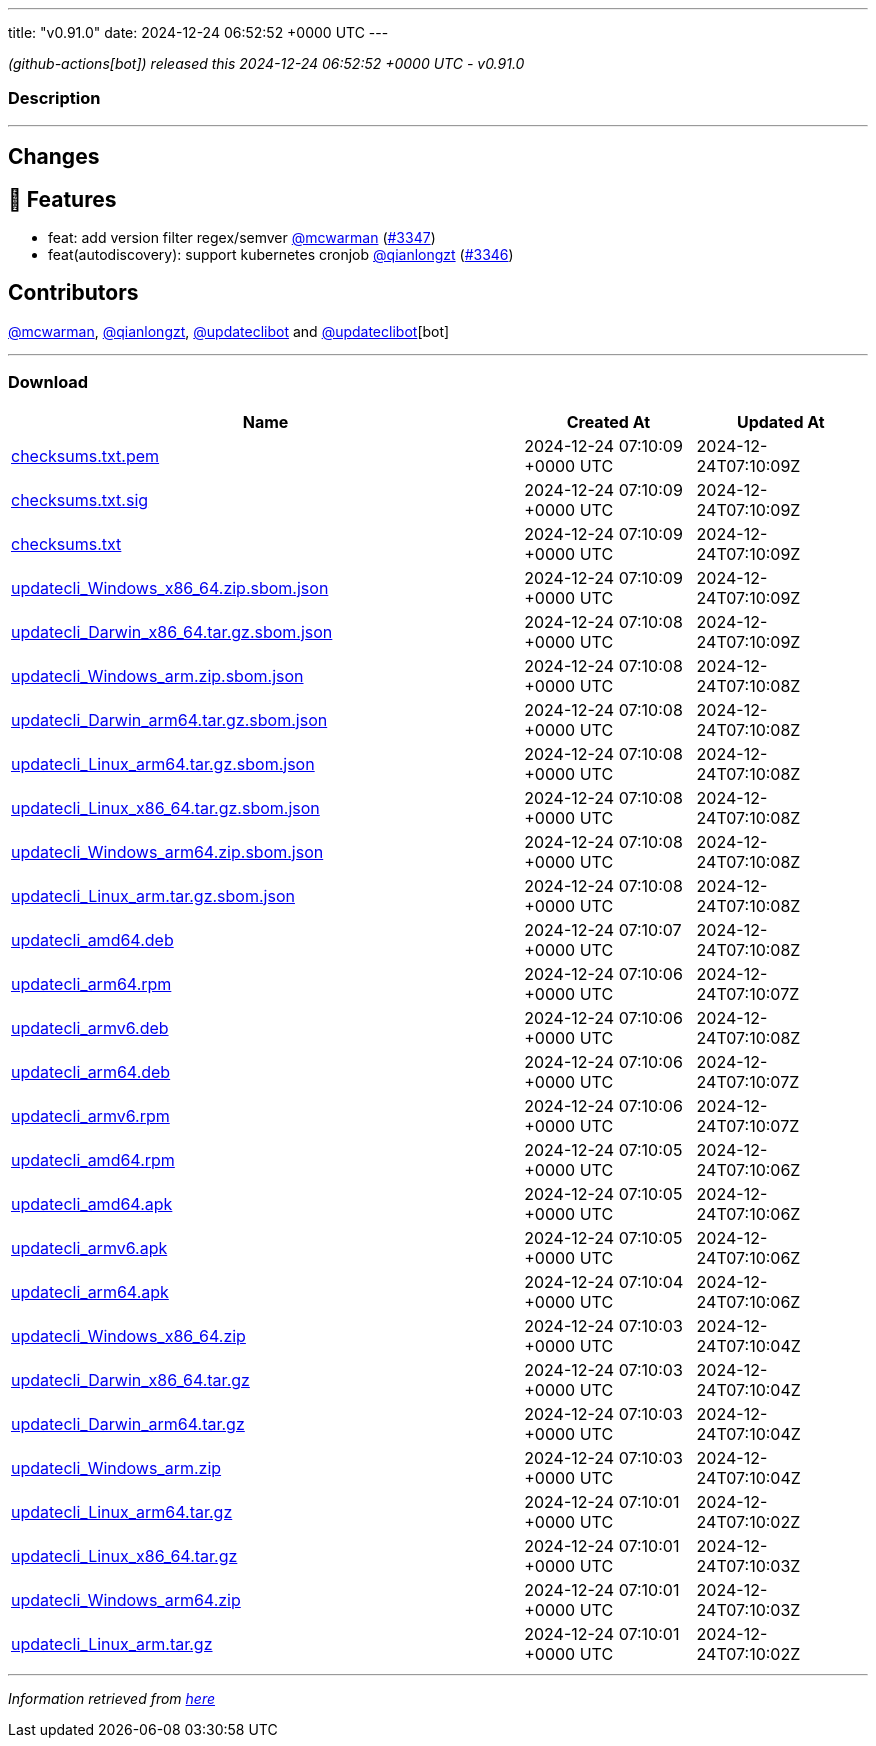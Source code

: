 ---
title: "v0.91.0"
date: 2024-12-24 06:52:52 +0000 UTC
---

// Disclaimer: this file is generated, do not edit it manually.


__ (github-actions[bot]) released this 2024-12-24 06:52:52 +0000 UTC - v0.91.0__


=== Description

---

++++

<h2>Changes</h2>
<h2>🚀 Features</h2>
<ul>
<li>feat: add version filter regex/semver <a class="user-mention notranslate" data-hovercard-type="user" data-hovercard-url="/users/mcwarman/hovercard" data-octo-click="hovercard-link-click" data-octo-dimensions="link_type:self" href="https://github.com/mcwarman">@mcwarman</a> (<a class="issue-link js-issue-link" data-error-text="Failed to load title" data-id="2753525373" data-permission-text="Title is private" data-url="https://github.com/updatecli/updatecli/issues/3347" data-hovercard-type="pull_request" data-hovercard-url="/updatecli/updatecli/pull/3347/hovercard" href="https://github.com/updatecli/updatecli/pull/3347">#3347</a>)</li>
<li>feat(autodiscovery): support kubernetes cronjob <a class="user-mention notranslate" data-hovercard-type="user" data-hovercard-url="/users/qianlongzt/hovercard" data-octo-click="hovercard-link-click" data-octo-dimensions="link_type:self" href="https://github.com/qianlongzt">@qianlongzt</a> (<a class="issue-link js-issue-link" data-error-text="Failed to load title" data-id="2753090348" data-permission-text="Title is private" data-url="https://github.com/updatecli/updatecli/issues/3346" data-hovercard-type="pull_request" data-hovercard-url="/updatecli/updatecli/pull/3346/hovercard" href="https://github.com/updatecli/updatecli/pull/3346">#3346</a>)</li>
</ul>
<h2>Contributors</h2>
<p><a class="user-mention notranslate" data-hovercard-type="user" data-hovercard-url="/users/mcwarman/hovercard" data-octo-click="hovercard-link-click" data-octo-dimensions="link_type:self" href="https://github.com/mcwarman">@mcwarman</a>, <a class="user-mention notranslate" data-hovercard-type="user" data-hovercard-url="/users/qianlongzt/hovercard" data-octo-click="hovercard-link-click" data-octo-dimensions="link_type:self" href="https://github.com/qianlongzt">@qianlongzt</a>, <a class="user-mention notranslate" data-hovercard-type="user" data-hovercard-url="/users/updateclibot/hovercard" data-octo-click="hovercard-link-click" data-octo-dimensions="link_type:self" href="https://github.com/updateclibot">@updateclibot</a> and <a class="user-mention notranslate" data-hovercard-type="user" data-hovercard-url="/users/updateclibot/hovercard" data-octo-click="hovercard-link-click" data-octo-dimensions="link_type:self" href="https://github.com/updateclibot">@updateclibot</a>[bot]</p>

++++

---



=== Download

[cols="3,1,1" options="header" frame="all" grid="rows"]
|===
| Name | Created At | Updated At

| link:https://github.com/updatecli/updatecli/releases/download/v0.91.0/checksums.txt.pem[checksums.txt.pem] | 2024-12-24 07:10:09 +0000 UTC | 2024-12-24T07:10:09Z

| link:https://github.com/updatecli/updatecli/releases/download/v0.91.0/checksums.txt.sig[checksums.txt.sig] | 2024-12-24 07:10:09 +0000 UTC | 2024-12-24T07:10:09Z

| link:https://github.com/updatecli/updatecli/releases/download/v0.91.0/checksums.txt[checksums.txt] | 2024-12-24 07:10:09 +0000 UTC | 2024-12-24T07:10:09Z

| link:https://github.com/updatecli/updatecli/releases/download/v0.91.0/updatecli_Windows_x86_64.zip.sbom.json[updatecli_Windows_x86_64.zip.sbom.json] | 2024-12-24 07:10:09 +0000 UTC | 2024-12-24T07:10:09Z

| link:https://github.com/updatecli/updatecli/releases/download/v0.91.0/updatecli_Darwin_x86_64.tar.gz.sbom.json[updatecli_Darwin_x86_64.tar.gz.sbom.json] | 2024-12-24 07:10:08 +0000 UTC | 2024-12-24T07:10:09Z

| link:https://github.com/updatecli/updatecli/releases/download/v0.91.0/updatecli_Windows_arm.zip.sbom.json[updatecli_Windows_arm.zip.sbom.json] | 2024-12-24 07:10:08 +0000 UTC | 2024-12-24T07:10:08Z

| link:https://github.com/updatecli/updatecli/releases/download/v0.91.0/updatecli_Darwin_arm64.tar.gz.sbom.json[updatecli_Darwin_arm64.tar.gz.sbom.json] | 2024-12-24 07:10:08 +0000 UTC | 2024-12-24T07:10:08Z

| link:https://github.com/updatecli/updatecli/releases/download/v0.91.0/updatecli_Linux_arm64.tar.gz.sbom.json[updatecli_Linux_arm64.tar.gz.sbom.json] | 2024-12-24 07:10:08 +0000 UTC | 2024-12-24T07:10:08Z

| link:https://github.com/updatecli/updatecli/releases/download/v0.91.0/updatecli_Linux_x86_64.tar.gz.sbom.json[updatecli_Linux_x86_64.tar.gz.sbom.json] | 2024-12-24 07:10:08 +0000 UTC | 2024-12-24T07:10:08Z

| link:https://github.com/updatecli/updatecli/releases/download/v0.91.0/updatecli_Windows_arm64.zip.sbom.json[updatecli_Windows_arm64.zip.sbom.json] | 2024-12-24 07:10:08 +0000 UTC | 2024-12-24T07:10:08Z

| link:https://github.com/updatecli/updatecli/releases/download/v0.91.0/updatecli_Linux_arm.tar.gz.sbom.json[updatecli_Linux_arm.tar.gz.sbom.json] | 2024-12-24 07:10:08 +0000 UTC | 2024-12-24T07:10:08Z

| link:https://github.com/updatecli/updatecli/releases/download/v0.91.0/updatecli_amd64.deb[updatecli_amd64.deb] | 2024-12-24 07:10:07 +0000 UTC | 2024-12-24T07:10:08Z

| link:https://github.com/updatecli/updatecli/releases/download/v0.91.0/updatecli_arm64.rpm[updatecli_arm64.rpm] | 2024-12-24 07:10:06 +0000 UTC | 2024-12-24T07:10:07Z

| link:https://github.com/updatecli/updatecli/releases/download/v0.91.0/updatecli_armv6.deb[updatecli_armv6.deb] | 2024-12-24 07:10:06 +0000 UTC | 2024-12-24T07:10:08Z

| link:https://github.com/updatecli/updatecli/releases/download/v0.91.0/updatecli_arm64.deb[updatecli_arm64.deb] | 2024-12-24 07:10:06 +0000 UTC | 2024-12-24T07:10:07Z

| link:https://github.com/updatecli/updatecli/releases/download/v0.91.0/updatecli_armv6.rpm[updatecli_armv6.rpm] | 2024-12-24 07:10:06 +0000 UTC | 2024-12-24T07:10:07Z

| link:https://github.com/updatecli/updatecli/releases/download/v0.91.0/updatecli_amd64.rpm[updatecli_amd64.rpm] | 2024-12-24 07:10:05 +0000 UTC | 2024-12-24T07:10:06Z

| link:https://github.com/updatecli/updatecli/releases/download/v0.91.0/updatecli_amd64.apk[updatecli_amd64.apk] | 2024-12-24 07:10:05 +0000 UTC | 2024-12-24T07:10:06Z

| link:https://github.com/updatecli/updatecli/releases/download/v0.91.0/updatecli_armv6.apk[updatecli_armv6.apk] | 2024-12-24 07:10:05 +0000 UTC | 2024-12-24T07:10:06Z

| link:https://github.com/updatecli/updatecli/releases/download/v0.91.0/updatecli_arm64.apk[updatecli_arm64.apk] | 2024-12-24 07:10:04 +0000 UTC | 2024-12-24T07:10:06Z

| link:https://github.com/updatecli/updatecli/releases/download/v0.91.0/updatecli_Windows_x86_64.zip[updatecli_Windows_x86_64.zip] | 2024-12-24 07:10:03 +0000 UTC | 2024-12-24T07:10:04Z

| link:https://github.com/updatecli/updatecli/releases/download/v0.91.0/updatecli_Darwin_x86_64.tar.gz[updatecli_Darwin_x86_64.tar.gz] | 2024-12-24 07:10:03 +0000 UTC | 2024-12-24T07:10:04Z

| link:https://github.com/updatecli/updatecli/releases/download/v0.91.0/updatecli_Darwin_arm64.tar.gz[updatecli_Darwin_arm64.tar.gz] | 2024-12-24 07:10:03 +0000 UTC | 2024-12-24T07:10:04Z

| link:https://github.com/updatecli/updatecli/releases/download/v0.91.0/updatecli_Windows_arm.zip[updatecli_Windows_arm.zip] | 2024-12-24 07:10:03 +0000 UTC | 2024-12-24T07:10:04Z

| link:https://github.com/updatecli/updatecli/releases/download/v0.91.0/updatecli_Linux_arm64.tar.gz[updatecli_Linux_arm64.tar.gz] | 2024-12-24 07:10:01 +0000 UTC | 2024-12-24T07:10:02Z

| link:https://github.com/updatecli/updatecli/releases/download/v0.91.0/updatecli_Linux_x86_64.tar.gz[updatecli_Linux_x86_64.tar.gz] | 2024-12-24 07:10:01 +0000 UTC | 2024-12-24T07:10:03Z

| link:https://github.com/updatecli/updatecli/releases/download/v0.91.0/updatecli_Windows_arm64.zip[updatecli_Windows_arm64.zip] | 2024-12-24 07:10:01 +0000 UTC | 2024-12-24T07:10:03Z

| link:https://github.com/updatecli/updatecli/releases/download/v0.91.0/updatecli_Linux_arm.tar.gz[updatecli_Linux_arm.tar.gz] | 2024-12-24 07:10:01 +0000 UTC | 2024-12-24T07:10:02Z

|===


---

__Information retrieved from link:https://github.com/updatecli/updatecli/releases/tag/v0.91.0[here]__

